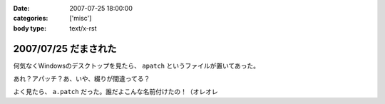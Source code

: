 :date: 2007-07-25 18:00:00
:categories: ['misc']
:body type: text/x-rst

=====================
2007/07/25 だまされた
=====================

何気なくWindowsのデスクトップを見たら、 ``apatch`` というファイルが置いてあった。

あれ？アパッチ？あ、いや、綴りが間違ってる？

よく見たら、 ``a.patch`` だった。誰だよこんな名前付けたの！（オレオレ


.. :extend type: text/html
.. :extend:



.. :comments:
.. :comment id: 2007-07-30.9120165239
.. :title: Re:だまされた
.. :author: masaru
.. :date: 2007-07-30 19:38:33
.. :email: 
.. :url: 
.. :body:
.. 誰だったか
.. よく考えず、関数名とか　tt() とかにしちゃって
.. 後でハマって
.. 部長に突っ込まれていた人がいたなぁ
.. 
